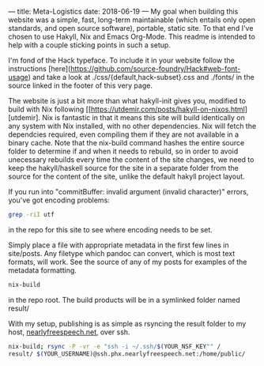 ---
title: Meta-Logistics
date: 2018-06-19 
---
My goal when building this website was a simple, fast, long-term maintainable (which entails only open standards, and open source software), portable, static site.  To that end I've chosen to use Hakyll, Nix and Emacs Org-Mode.  This readme is intended to help with a couple sticking points in such a setup.

I'm fond of the Hack typeface.  To include it in your website follow the instructions [here](https://github.com/source-foundry/Hack#web-font-usage) and take a look at ./css/{default,hack-subset}.css and ./fonts/ in the source linked in the footer of this very page.

The website is just a bit more than what hakyll-init gives you, modified to build with Nix following
[[https://utdemir.com/posts/hakyll-on-nixos.html][utdemir].  Nix is fantastic in that it means this site will build identically on any system with Nix installed, with no other dependencies. Nix will fetch the dependcies required, even compiling them if they are not available in a binary cache. Note that the nix-build command hashes the entire source folder to determine if and when it needs to rebuild, so in order to avoid unecessary rebuilds every time the content of the site changes, we need to keep the hakyll/haskell source for the site in a separate folder from the source for the content of the site, unlike the default hakyll project layout.

If you run into "commitBuffer: invalid argument (invalid character)" errors, you've got encoding problems:
#+BEGIN_SRC bash
grep -riI utf
#+END_SRC
in the repo for this site to see where encoding needs to be set.

# To add new posts:
Simply place a file with appropriate metadata in the first few lines in site/posts.  Any filetype which pandoc can convert, which is most text formats, will work.  See the source of any of my posts for examples of the metadata formatting.

# To build:
#+BEGIN_SRC bash
nix-build
#+END_SRC

in the repo root.  The build products will be in a symlinked folder named result/

# To publish:
With my setup, publishing is as simple as rsyncing the result folder to my host, [[https://www.nearlyfreespeech.net][nearlyfreespeech.net]], over ssh.
#+BEGIN_SRC bash
nix-build; rsync -P -vr -e "ssh -i ~/.ssh/$(YOUR_NSF_KEY"" / 
result/ $(YOUR_USERNAME)@ssh.phx.nearlyfreespeech.net:/home/public/
#+END_SRC
